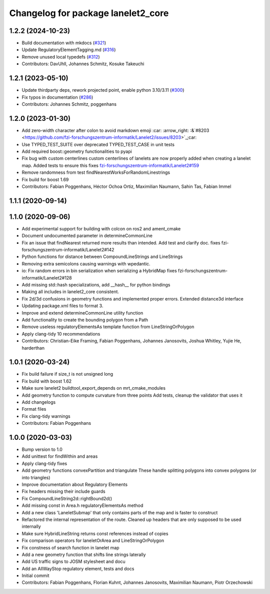 ^^^^^^^^^^^^^^^^^^^^^^^^^^^^^^^^^^^
Changelog for package lanelet2_core
^^^^^^^^^^^^^^^^^^^^^^^^^^^^^^^^^^^

1.2.2 (2024-10-23)
------------------
* Build documentation with mkdocs (`#321 <https://github.com/fzi-forschungszentrum-informatik/Lanelet2/issues/321>`_)
* Update RegulatoryElementTagging.md (`#316 <https://github.com/fzi-forschungszentrum-informatik/Lanelet2/issues/316>`_)
* Remove unused local typedefs (`#312 <https://github.com/fzi-forschungszentrum-informatik/Lanelet2/issues/312>`_)
* Contributors: DavUhll, Johannes Schmitz, Kosuke Takeuchi

1.2.1 (2023-05-10)
------------------
* Update thirdparty deps, rework projected point, enable python 3.10/3.11 (`#300 <https://github.com/immel-f/Lanelet2/issues/300>`_)
* Fix typos in documentation (`#286 <https://github.com/immel-f/Lanelet2/issues/286>`_)
* Contributors: Johannes Schmitz, poggenhans

1.2.0 (2023-01-30)
------------------
* Add zero-width character after colon to avoid markdown emoji
  :car: :arrow_right: :&`#8203 <https://github.com/fzi-forschungszentrum-informatik/Lanelet2/issues/8203>`_;car:
* Use TYPED_TEST_SUITE over deprecated TYPED_TEST_CASE in unit tests
* Add required boost::geometry functionalities to pyapi
* Fix bug with custom centerlines
  custom centerlines of lanelets are now properly added when creating a lanelet map. Added tests to ensure this
  fixes `fzi-forschungszentrum-informatik/Lanelet2#159 <https://github.com/fzi-forschungszentrum-informatik/Lanelet2/issues/159>`_
* Remove randomness from test findNearestWorksForRandomLinestrings
* Fix build for boost 1.69
* Contributors: Fabian Poggenhans, Héctor Ochoa Ortiz, Maximilian Naumann, Sahin Tas, Fabian Immel

1.1.1 (2020-09-14)
------------------

1.1.0 (2020-09-06)
------------------
* Add experimental support for building with colcon on ros2 and ament_cmake
* Document undocumented parameter in determineCommonLine
* Fix an issue that findNearest returned more results than intended. Add test and clarify doc.
  fixes fzi-forschungszentrum-informatik/Lanelet2#142
* Python functions for distance between CompoundLineStrings and LineStrings
* Removing extra semicolons causing warnings with wpedantic.
* io: Fix random errors in bin serialization when serializing a HybridMap
  fixes fzi-forschungszentrum-informatik/Lanelet2#128
* Add missing std::hash specializations, add __hash__ for python bindings
* Making all includes in lanelet2_core consistent.
* Fix 2d/3d confusions in geometry functions and implemented proper errors. Extended distance3d interface
* Updating package.xml files to format 3.
* Improve and extend determineCommonLine utility function
* Add functionality to create the bounding polygon from a Path
* Remove useless regulatoryElementsAs template function from LineStringOrPolygon
* Apply clang-tidy 10 recommendations
* Contributors: Christian-Eike Framing, Fabian Poggenhans, Johannes Janosovits, Joshua Whitley, Yujie He, harderthan

1.0.1 (2020-03-24)
------------------
* Fix build failure if size_t is not unsigned long
* Fix build with boost 1.62
* Make sure lanelet2 buildtool_export_depends on mrt_cmake_modules
* Add geometry function to compute curvature from three points
  Add tests, cleanup the validator that uses it
* Add changelogs
* Format files
* Fix clang-tidy warnings
* Contributors: Fabian Poggenhans

1.0.0 (2020-03-03)
------------------
* Bump version to 1.0
* Add unittest for findWithin and areas
* Apply clang-tidy fixes
* Add geometry functions convexPartition and triangulate
  These handle splitting polygons into convex polygons (or into triangles)
* Improve documentation about Regulatory Elements
* Fix headers missing their include guards
* Fix CompoundLineString2d::rightBound2d()
* Add missing const in Area.h regulatoryElementsAs method
* Add a new class 'LaneletSubmap' that only contains parts of the map and is faster to construct
* Refactored the internal representation of the route. Cleaned up headers that are only supposed to be used internally
* Make sure HybridLineString returns const references instead of copies
* Fix comparison operators for laneletOrArea and LineStringOrPolygon
* Fix constness of search function in lanelet map
* Add a new geometry function that shifts line strings laterally
* Add US traffic signs to JOSM stylesheet and docu
* Add an AllWayStop regulatory element, tests and docs
* Initial commit
* Contributors: Fabian Poggenhans, Florian Kuhnt, Johannes Janosovits, Maximilian Naumann, Piotr Orzechowski
